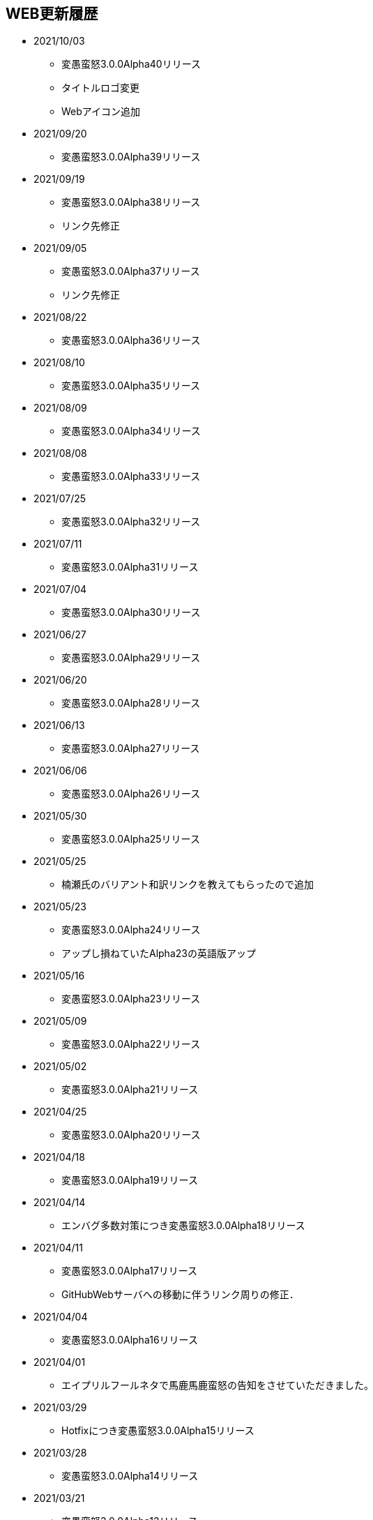 ﻿:lang: ja
:doctype: article

== WEB更新履歴

* 2021/10/03
** 変愚蛮怒3.0.0Alpha40リリース
** タイトルロゴ変更
** Webアイコン追加
* 2021/09/20
** 変愚蛮怒3.0.0Alpha39リリース
* 2021/09/19
** 変愚蛮怒3.0.0Alpha38リリース
** リンク先修正
* 2021/09/05
** 変愚蛮怒3.0.0Alpha37リリース
** リンク先修正
* 2021/08/22
** 変愚蛮怒3.0.0Alpha36リリース
* 2021/08/10
** 変愚蛮怒3.0.0Alpha35リリース
* 2021/08/09
** 変愚蛮怒3.0.0Alpha34リリース
* 2021/08/08
** 変愚蛮怒3.0.0Alpha33リリース
* 2021/07/25
** 変愚蛮怒3.0.0Alpha32リリース
* 2021/07/11
** 変愚蛮怒3.0.0Alpha31リリース
* 2021/07/04
** 変愚蛮怒3.0.0Alpha30リリース
* 2021/06/27
** 変愚蛮怒3.0.0Alpha29リリース
* 2021/06/20
** 変愚蛮怒3.0.0Alpha28リリース
* 2021/06/13
** 変愚蛮怒3.0.0Alpha27リリース
* 2021/06/06
** 変愚蛮怒3.0.0Alpha26リリース
* 2021/05/30
** 変愚蛮怒3.0.0Alpha25リリース
* 2021/05/25
** 楠瀬氏のバリアント和訳リンクを教えてもらったので追加
* 2021/05/23
** 変愚蛮怒3.0.0Alpha24リリース
** アップし損ねていたAlpha23の英語版アップ
* 2021/05/16
** 変愚蛮怒3.0.0Alpha23リリース
* 2021/05/09
** 変愚蛮怒3.0.0Alpha22リリース
* 2021/05/02
** 変愚蛮怒3.0.0Alpha21リリース
* 2021/04/25
** 変愚蛮怒3.0.0Alpha20リリース
* 2021/04/18
** 変愚蛮怒3.0.0Alpha19リリース
* 2021/04/14
** エンバグ多数対策につき変愚蛮怒3.0.0Alpha18リリース
* 2021/04/11
** 変愚蛮怒3.0.0Alpha17リリース
** GitHubWebサーバへの移動に伴うリンク周りの修正．
* 2021/04/04
** 変愚蛮怒3.0.0Alpha16リリース
* 2021/04/01
** エイプリルフールネタで馬鹿馬鹿蛮怒の告知をさせていただきました。
* 2021/03/29
** Hotfixにつき変愚蛮怒3.0.0Alpha15リリース
* 2021/03/28
** 変愚蛮怒3.0.0Alpha14リリース
* 2021/03/21
** 変愚蛮怒3.0.0Alpha13リリース
* 2021/03/15
** Hotfixにつき変愚蛮怒3.0.0Alpha12リリース
* 2021/03/14
** 変愚蛮怒3.0.0Alpha11リリース
* 2021/03/07
** 変愚蛮怒3.0.0Alpha10リリース
* 2021/03/06
** Discord情報修正
* 2021/03/05
** ダウンロードについてすでにリンク切れしていたあるいは勘違いしていた配布先を削除
* 2021/03/03
** 古い告知を削除
** クイックアクセスを追加
* 2021/02/28
** 変愚蛮怒3.0.0Alpha9リリース
* 2021/02/22
** HotFixにつき変愚蛮怒3.0.0Alpha8リリース
* 2021/02/21
** 変愚蛮怒3.0.0Alpha7リリース
** 全自動スポイラーリンク追加
* 2021/02/18
** コミュニティにてdis-氏のTwitterリンクが誤っていたので修正
* 2021/02/17
** 変愚蛮怒3.0.0Alpha6リリースノート整理
* 2021/02/14
** 変愚蛮怒3.0.0Alpha6リリース
* 2021/02/13
** GitHub以降に伴う告知追加
* 2021/02/09
** 変愚蛮怒3.0.0Alpha5リリースノート補完
* 2021/02/07
** 変愚蛮怒3.0.0Alpha5リリース
** サーバ移設に伴う2.2.1r2公開
** スコアサーバリンク変更
* 2021/02/01
** 3.0.0Alpha4のバイナリアップミスを修正。
** スコアサーバの不調調査と移設の検討についてを告知。
* 2021/01/31
** 3.0.0Alpha4のリリース。
** 3.0.0Alpha0のリリースノートに盾技能の詳細について追記。
** 3.0.0Alpha3(Hotfix)のリリースノート追加.
* 2021/01/27
** コミュニティのツイッターアカウントに変愚スコア、活発な開発者としてdis-氏のものを追加。
** discordのサーバ紹介追加。
* 2021/01/25
** 3.0.0Alpha2のHotFix宣言/同日修正版緊急アップ。
* 2021/01/24
** 3.0.0Alpha2のリリース。
** 3.0.0Alpha1のリリースノート整理。
* 2021/01/16
** 3.0.0Alpha1のリリース。
* 2021/01/14
** 3.0.0.0Alphaの初期ビルドミス版に関する告知。
** 3.0.0.0Alphaにリリースノート追記不足に対応。
* 2021/01/11
** 3.0.0.0Alphaのリリースを行いました。誤字修正、コミュニティ情報追加。
* 2021/01/04
** 3.0.0alpha以降の予定をまとめたリリースノートをまとめ。
* 2020/12/19
** 2.2.0/2.2.1に関するリリースノートを少々追記。一通り過去のチケットなぞって整理していますので、内容謝辞等足りない部分があります。しばらくお待ちください。
* 2020/12/13
** 開発メインページ更新。
* 2020/11/27
** Webページ整形。
* 2020/11/16
** 開発のメインページの「開発に貢献したい方へ」を改訂。
* 2020/11/15
** 開発のメインページに「開発に貢献したい方へ」を追加。
* 2020/11/10
** 開発に記事「Alpha版の経緯と意義──コード変更の軌跡」を追加。
* 2020/11/03
** 開発に記事「Alpha版の経緯と意義──大規模リファクタリングに伴うエンバグと暗黙の仕様変化の可能性」を追加。
* 2020/10/31
** 3.0.0Alphaリリースにむけて開発情報ページを追加。
* 2020/02/25
** MacOSX対応版及びバリアントリンク追加。
* 2020/02/02
** 2.2.1 バージョンまでの履歴の更新、整理を行いました。まだ加筆や修正を要する部分がありますが、ご了承ください。
* 2018/05/17
** 2.2.1r(Windows10アプデ後不具合対応版)をリリース。
* 2018/03/31
** スコアサーバの機能拡張継続。
** スタイルシート調整。
** ダウンロードと関連リンクの整理。
* 2018/03/27
** スコアサーバの機能拡張中、スコアページのトップにRSSとTwitterのリンクを追加。
** スタイルシートを調整。
* 2018/03/19
** 2.2.1リリース。
** スタイルシートを調整。
* 2018/03/18
** スコアサーバ復旧とWEBサイト大幅リニューアル。
* 2018/02/10
** スコアサーバに関する告知追加。
* 2017/08/10
** 開発版 Ver2.2.0までの更新履歴を追加。
* 2017/08/06
** 開発版 Ver2.1.5までの更新履歴を追加。
* 2017/08/02
** 開発版 Ver2.1.4までの更新履歴を追加。
* 2017/07/30
** 開発版 Ver2.1.3までの更新履歴を追加。
* 2017/07/26
** 開発版 Ver2.1.2までの更新履歴を追加。
* 2017/06/07
** 安定版 Ver2.2.0先行公開。リリースノートなどはしばらくお待ちください。
* 2017/06/03
** 開発版 Ver2.1.1までの更新履歴を追加。続けて現在リリース情報を整理中。
* 2017/06/02
** 開発版 Ver2.1.0までの更新履歴を追加。
* 2014/04/02
** 解説つきmusic.cfgファイルを公式ダウンロード先に追加
* 2014/04/01
** 開発版 Ver 2.1.4 をWindows標準版としてリリース。
* 2012/12/27
** 開発版 Ver 2.1.1r3180 をWindows標準版としてリリース。
* 2012/12/11
** 攻略* スポイラーWikiの追加。
* 2012/12/08
** 開発版 Ver 2.1.1 をリリース。
* 2012/10/26
** コミュニティにSourceForgeフォーラム追加。
* 2012/04/29
** 2.0.0までの更新履歴をまとめ直した。
* 2012/04/28
** 2.0.0までの更新履歴一部トレース
* 2012/04/27
** SourceForgeにWin版2.0.0先行リリース
* 2012/04/26
** コミュニティに関連事項追加。
* 2012/04/22
** 日本語版公式WEB全体を改修中。
* 2004/07/12
** 旧安定版の真の最終バージョンの致命的バグ修正版 Ver 1.4.7 と 新安定版 Ver 1.6.2 リリース
* 2004/05/31
** 旧安定版の真の最終バージョン Ver 1.4.6 と 新安定版 Ver 1.6.1 リリース
* 2004/01/09
** 旧安定版最終バージョン Ver 1.4.5 と 新安定版 Ver 1.6.0 リリース
* 2003/09/04
** リンクのページを色々更新。掲示板の過去ログを読み易く分割。
* 2003/08/12
** 安定版 Ver 1.4.4 と 開発版 Ver 1.5.4 リリース
* 2003/08/12
** ホームページを引越し
* 2003/07/20
** 安定版 Ver 1.4.3 と 開発版 Ver 1.5.3 リリース
* 2003/07/11
** 安定版 Ver 1.4.2 と 開発版 Ver 1.5.2 リリース
* 2003/04/15
** 開発環境をSourceForge.jpへ移行
* 2002/12/24
** 安定版 Ver 1.4.1 と 開発版 Ver 1.5.1 リリース
* 2002/12/09
** 安定版 Ver 1.4.0 と 開発版 Ver 1.5.0 リリース
* 2002/10/31
安定版 Ver 1.2.2 と 開発版 Ver 1.3.1 リリース
* 2002/09/09
安定版 Ver 1.2.1 リリース
* 2002/08/28
** 安定版 Ver 1.2.0 と 開発版 Ver 1.3.0 リリース
*** 今後、安定版ブランチ1.2.xはバグを無くす事を至上命題として開発を進めます。バグがあっても新機能を試したいという方は開発版ブランチ1.3.xをどうぞ
* 2002/06/16
** Ver 1.1.0b リリース
** 魔法の消費MPのバグフィックス版です。
* 2002/06/15
** Ver 1.1.0 リリース
* 2002/06/04
** Ver 1.1.0 Release Candidate2 リリース
*** 自動破壊のバグフィックス版です。1.1.0RC1を使っている人は早急なアップデートをお勧めします。
* 2002/06/02
** Ver 1.1.0 Release Candidate1 リリース
* 2002/04/06
** Ver 1.0.11 リリース
* 2002/03/06
** Ver 1.0.10 リリース
* 2002/01/27
** Ver 1.0.9 リリース
** スコアに人気のある死因追加。
* 2001/12/24
** Ver 1.0.8
* 2001/11/25
** Ver 1.0.7 リリース
* 2001/10/17
** Ver 1.0.6 リリース
** UNIXの人はユーザディレクトリがlib/user/から~/.angband/Hengband/に変わりました。
* 2001/10/13
** 引越し
* 2001/08/22
** Ver 1.0.5 リリース
* 2001/06/10
** Ver 1.0.4 リリース
* 2001/04/30
** Ver 1.0.3 リリース
** ダウンロードページにWinバイナリへのリンク追加
* 2001/03/22
** Ver 1.0.1 リリース
* 2001/02/25
Ver 1.0.0 リリース
* 2000/12/28
** ダウンロードページにrpmパッケージへのリンク追加
* 2000/12/01
** Ver 0.4.5 リリース
** UNIXでプレイする人は注意！を見て下さい
* 2000/10/28
** Ver 0.4.0 リリース
** 広域マップと複数のダンジョンに対応しました
** 地上で'&lt;','&gt;'でマップ切り換えができます
* 2000/08/11
** Ver 0.3.0 リリース
* 2000/07/02
** Ver 0.2.0 リリース スコア送信機能に対応(まだ実験段階です)。
* 2000/06/21
** リンクに耐酸性のXDDを追加。Mac用の変愚蛮怒がダウンロードできます。
* 2000/06/17
** 公開開始
